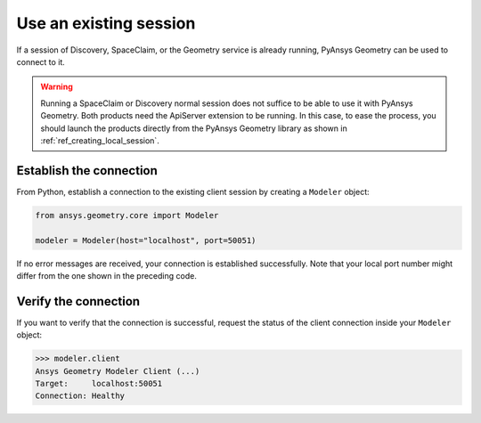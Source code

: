 .. _ref_existing_session:

Use an existing session
=======================

If a session of Discovery, SpaceClaim, or the Geometry service is already
running, PyAnsys Geometry can be used to connect to it.

.. warning::

   Running a SpaceClaim or Discovery normal session does not suffice to be
   able to use it with PyAnsys Geometry. Both products need the ApiServer extension to be
   running. In this case, to ease the process, you should launch the products directly from the PyAnsys
   Geometry library as shown in :ref:`ref_creating_local_session`.

Establish the connection
------------------------

From Python, establish a connection to the existing client session by creating a ``Modeler`` object:

.. code:: python

    from ansys.geometry.core import Modeler

    modeler = Modeler(host="localhost", port=50051)

If no error messages are received, your connection is established successfully.
Note that your local port number might differ from the one shown in the preceding code.

Verify the connection
---------------------
If you want to verify that the connection is successful, request the status of the client
connection inside your ``Modeler`` object:

.. code:: pycon

   >>> modeler.client
   Ansys Geometry Modeler Client (...)
   Target:     localhost:50051
   Connection: Healthy

.. button-ref:: ../index
    :ref-type: doc
    :color: primary
    :shadow:
    :expand:

    Go to Getting started